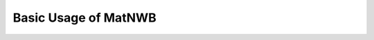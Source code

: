 Basic Usage of MatNWB
=====================

.. image:: https://www.mathworks.com/images/responsive/global/open-in-matlab-online.svg
   :target: https://matlab.mathworks.com/open/github/v1?repo=NeurodataWithoutBorders/matnwb&file=tutorials/basicUsage.mlx
   :alt: Open in MATLAB Online
.. image:: https://img.shields.io/badge/View-Full_Page-blue
   :target: ../../_static/html/tutorials/basicUsage.html
   :alt: View full page


.. raw:: html

   <iframe id="tutorialIframe" src="../../_static/html/tutorials/basicUsage.html" style="width: 100%; overflow: hidden; border: none;"></iframe>
   <script>
       const iframe = document.getElementById('tutorialIframe');
       iframe.onload = () => {
           iframe.style.height = iframe.contentWindow.document.body.scrollHeight + 'px';
       };
   </script>
